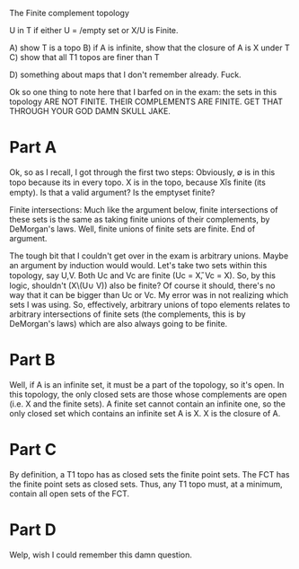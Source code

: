 The Finite complement topology

U in T if either U = /empty set or X/U is Finite. 


A) show T is a topo
B) if A is infinite, show that the closure of A is X under T
C) show that all T1 topos are finer than T

D) something about maps that I don't remember already. Fuck.

Ok so one thing to note here that I barfed on in the exam: the sets in this
topology ARE NOT FINITE. THEIR COMPLEMENTS ARE FINITE. GET THAT THROUGH YOUR GOD
DAMN SKULL JAKE.

* Part A 
Ok, so as I recall, I got through the first two steps: Obviously, \emptyset is
in this topo because its in every topo. X is in the topo, because X\U is finite
(its empty). Is that a valid argument? Is the emptyset finite? 

Finite intersections: Much like the argument below, finite intersections of
these sets is the same as taking finite unions of their complements, by
DeMorgan's laws. Well, finite unions of finite sets are finite. End of argument. 

The tough bit that I couldn't get over in the exam is arbitrary unions. Maybe an
argument by induction would would. Let's take two sets within this topology, say
U,V. Both Uc and Vc are finite (Uc = X\U, Vc = X\V). So, by this logic,
shouldn't (X\(U\cup V)) also be finite? Of course it should, there's no way that
it can be bigger than Uc or Vc. My error was in not realizing which sets I was
using. So, effectively, arbitrary unions of topo elements relates to arbitrary
intersections of finite sets (the complements, this is by DeMorgan's laws) which
are also always going to be finite. 

* Part B 
Well, if A is an infinite set, it must be a part of the topology, so it's open.
In this topology, the only closed sets are those whose complements are open
(i.e. X and the finite sets). A finite set cannot contain an infinite one, so
the only closed set which contains an infinite set A is X. X is the closure of
A.

* Part C
By definition, a T1 topo has as closed sets the finite point sets. The FCT has
the finite point sets as closed sets. Thus, any T1 topo must, at a minimum,
contain all open sets of the FCT. 

* Part D
Welp, wish I could remember this damn question. 
